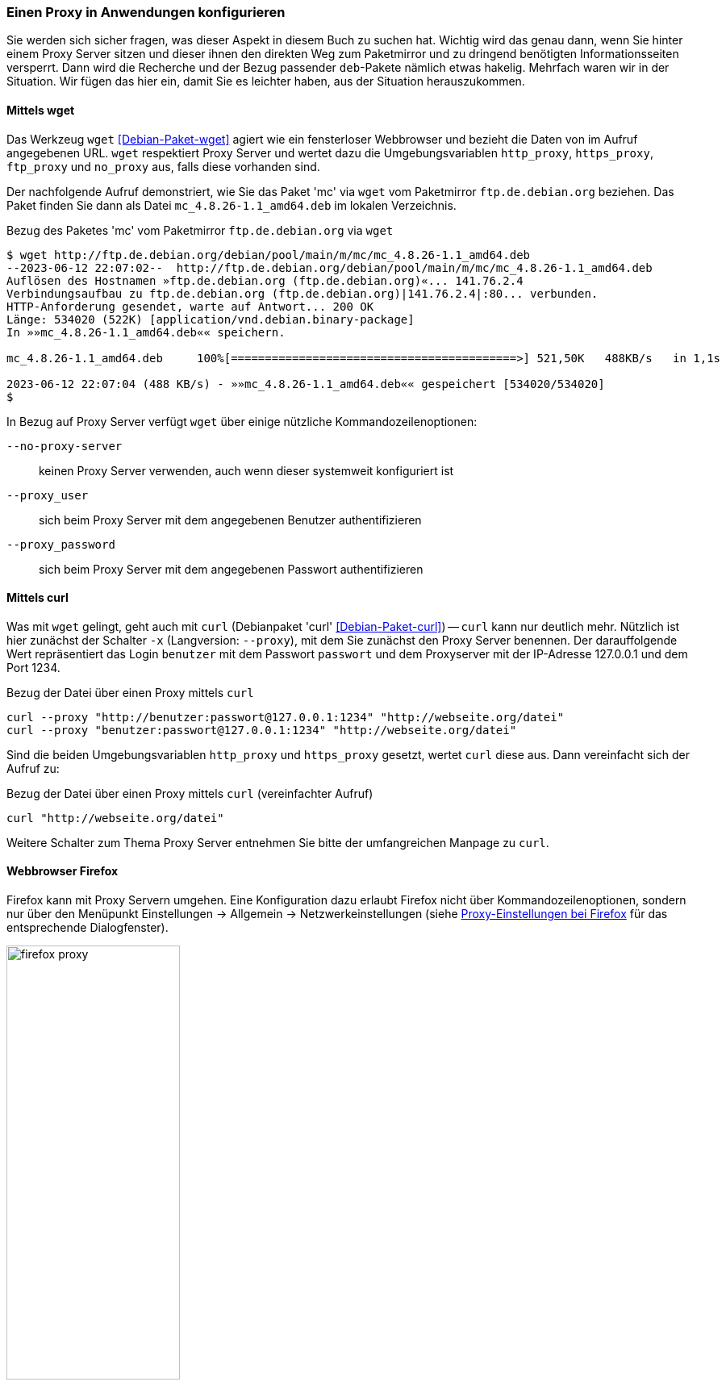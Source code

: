 // Datei: ./praxis/http-proxy/anwendungen.adoc

// Baustelle: Notizen

[[http-proxy-anwendungen]]
=== Einen Proxy in Anwendungen konfigurieren ===

// Stichworte für den Index
(((Proxy, in Anwendungen konfigurieren)))
(((Proxy Server, in Anwendungen konfigurieren)))

Sie werden sich sicher fragen, was dieser Aspekt in diesem Buch zu
suchen hat. Wichtig wird das genau dann, wenn Sie hinter einem Proxy
Server sitzen und dieser ihnen den direkten Weg zum Paketmirror und 
zu dringend benötigten Informationsseiten versperrt. Dann wird die
Recherche und der Bezug passender `deb`-Pakete nämlich etwas hakelig. 
Mehrfach waren wir in der Situation. Wir fügen das hier ein, damit 
Sie es leichter haben, aus der Situation herauszukommen.

==== Mittels wget ====

Das Werkzeug `wget` <<Debian-Paket-wget>> agiert wie ein fensterloser
Webbrowser und bezieht die Daten von im Aufruf angegebenen URL. `wget`
respektiert Proxy Server und wertet dazu die Umgebungsvariablen
`http_proxy`, `https_proxy`, `ftp_proxy` und `no_proxy` aus, falls diese
vorhanden sind. 

Der nachfolgende Aufruf demonstriert, wie Sie das Paket 'mc' via `wget`
vom Paketmirror `ftp.de.debian.org` beziehen. Das Paket finden Sie dann
als Datei `mc_4.8.26-1.1_amd64.deb` im lokalen Verzeichnis.

.Bezug des Paketes 'mc' vom Paketmirror `ftp.de.debian.org` via `wget`
----
$ wget http://ftp.de.debian.org/debian/pool/main/m/mc/mc_4.8.26-1.1_amd64.deb
--2023-06-12 22:07:02--  http://ftp.de.debian.org/debian/pool/main/m/mc/mc_4.8.26-1.1_amd64.deb
Auflösen des Hostnamen »ftp.de.debian.org (ftp.de.debian.org)«... 141.76.2.4
Verbindungsaufbau zu ftp.de.debian.org (ftp.de.debian.org)|141.76.2.4|:80... verbunden.
HTTP-Anforderung gesendet, warte auf Antwort... 200 OK
Länge: 534020 (522K) [application/vnd.debian.binary-package]
In »»mc_4.8.26-1.1_amd64.deb«« speichern.

mc_4.8.26-1.1_amd64.deb     100%[==========================================>] 521,50K   488KB/s   in 1,1s   

2023-06-12 22:07:04 (488 KB/s) - »»mc_4.8.26-1.1_amd64.deb«« gespeichert [534020/534020]
$
----

In Bezug auf Proxy Server verfügt `wget` über einige nützliche Kommandozeilenoptionen:

`--no-proxy-server`:: keinen Proxy Server verwenden, auch wenn dieser
systemweit konfiguriert ist

`--proxy_user` :: sich beim Proxy Server mit dem angegebenen Benutzer authentifizieren

`--proxy_password` :: sich beim Proxy Server mit dem angegebenen Passwort authentifizieren

==== Mittels curl ====

Was mit `wget` gelingt, geht auch mit `curl` (Debianpaket 'curl'
<<Debian-Paket-curl>>) -- `curl` kann nur deutlich mehr. Nützlich ist
hier zunächst der Schalter `-x` (Langversion: `--proxy`), mit dem Sie
zunächst den Proxy Server benennen. Der darauffolgende Wert repräsentiert
das Login `benutzer` mit dem Passwort `passwort` und dem Proxyserver mit
der IP-Adresse 127.0.0.1 und dem Port 1234.

.Bezug der Datei über einen Proxy mittels `curl`
----
curl --proxy "http://benutzer:passwort@127.0.0.1:1234" "http://webseite.org/datei"
curl --proxy "benutzer:passwort@127.0.0.1:1234" "http://webseite.org/datei"
----

Sind die beiden Umgebungsvariablen `http_proxy` und `https_proxy`
gesetzt, wertet `curl` diese aus. Dann vereinfacht sich der Aufruf zu:

.Bezug der Datei über einen Proxy mittels `curl` (vereinfachter Aufruf)
----
curl "http://webseite.org/datei"
----

Weitere Schalter zum Thema Proxy Server entnehmen Sie bitte der
umfangreichen Manpage zu `curl`.

==== Webbrowser Firefox ==== 

Firefox kann mit Proxy Servern umgehen. Eine Konfiguration dazu erlaubt
Firefox nicht über Kommandozeilenoptionen, sondern nur über den 
Menüpunkt Einstellungen -> Allgemein -> Netzwerkeinstellungen (siehe 
<<fig.firefox-proxy>> für das entsprechende Dialogfenster).

.Proxy-Einstellungen bei Firefox
image::praxis/http-proxy/firefox-proxy.png[id="fig.firefox-proxy", width="50%"]

Während frühe Versionen von Firefox Umgebungsvariablen noch ignorierten,
haben Sie mittlerweile die freie Auswahl zwischen ``kein Proxy Server'',
``automatische Erkennung'', ``Verwendung der Umgebungsvariablen'' , 
``manueller Konfiguration'' und der Verwendung einer automatischen URL
zur Konfiguration.

==== Webbrowser Chromium ====

Chromium verhält sich in Bezug auf die Konfiguration für Proxy Server
entgegengesetzt zu Firefox. In den Systemeinstellungen findet sich kein
Eintrag, dafür geschieht alles über Schalter der Kommandozeile. Zudem
respektiert Chromium die lokalen Einstellungen, wie es freudig mitteilt:

----
Bei der Ausführung von Google Chrome in einer unterstützten Desktop-Umgebung werden die 
Proxy-Einstellungen des Systems verwendet.
----

Als Kommandozeilenparameter stehen Ihnen zur Verfügung:

`--proxy-server` :: den angegebenen Proxy Server benutzen. Für einen
SOCKS Proxy v4 sieht der Aufruf wie folgt aus:
~
----
$ chromium --proxy-server="socks4://webserver:1234"
----

`--no-proxy-server`:: keinen Proxy Server verwenden, auch wenn
dieser systemweit konfiguriert ist

`--proxy-auto-detect` :: automatische Erkennung des Proxy Servers

`--proxy-pac-url` :: legt die URL der automatischen Konfiguration
zur Erkennung des Proxy Servers fest

// Datei (Ende): ./praxis/http-proxy/anwendungen.adoc

